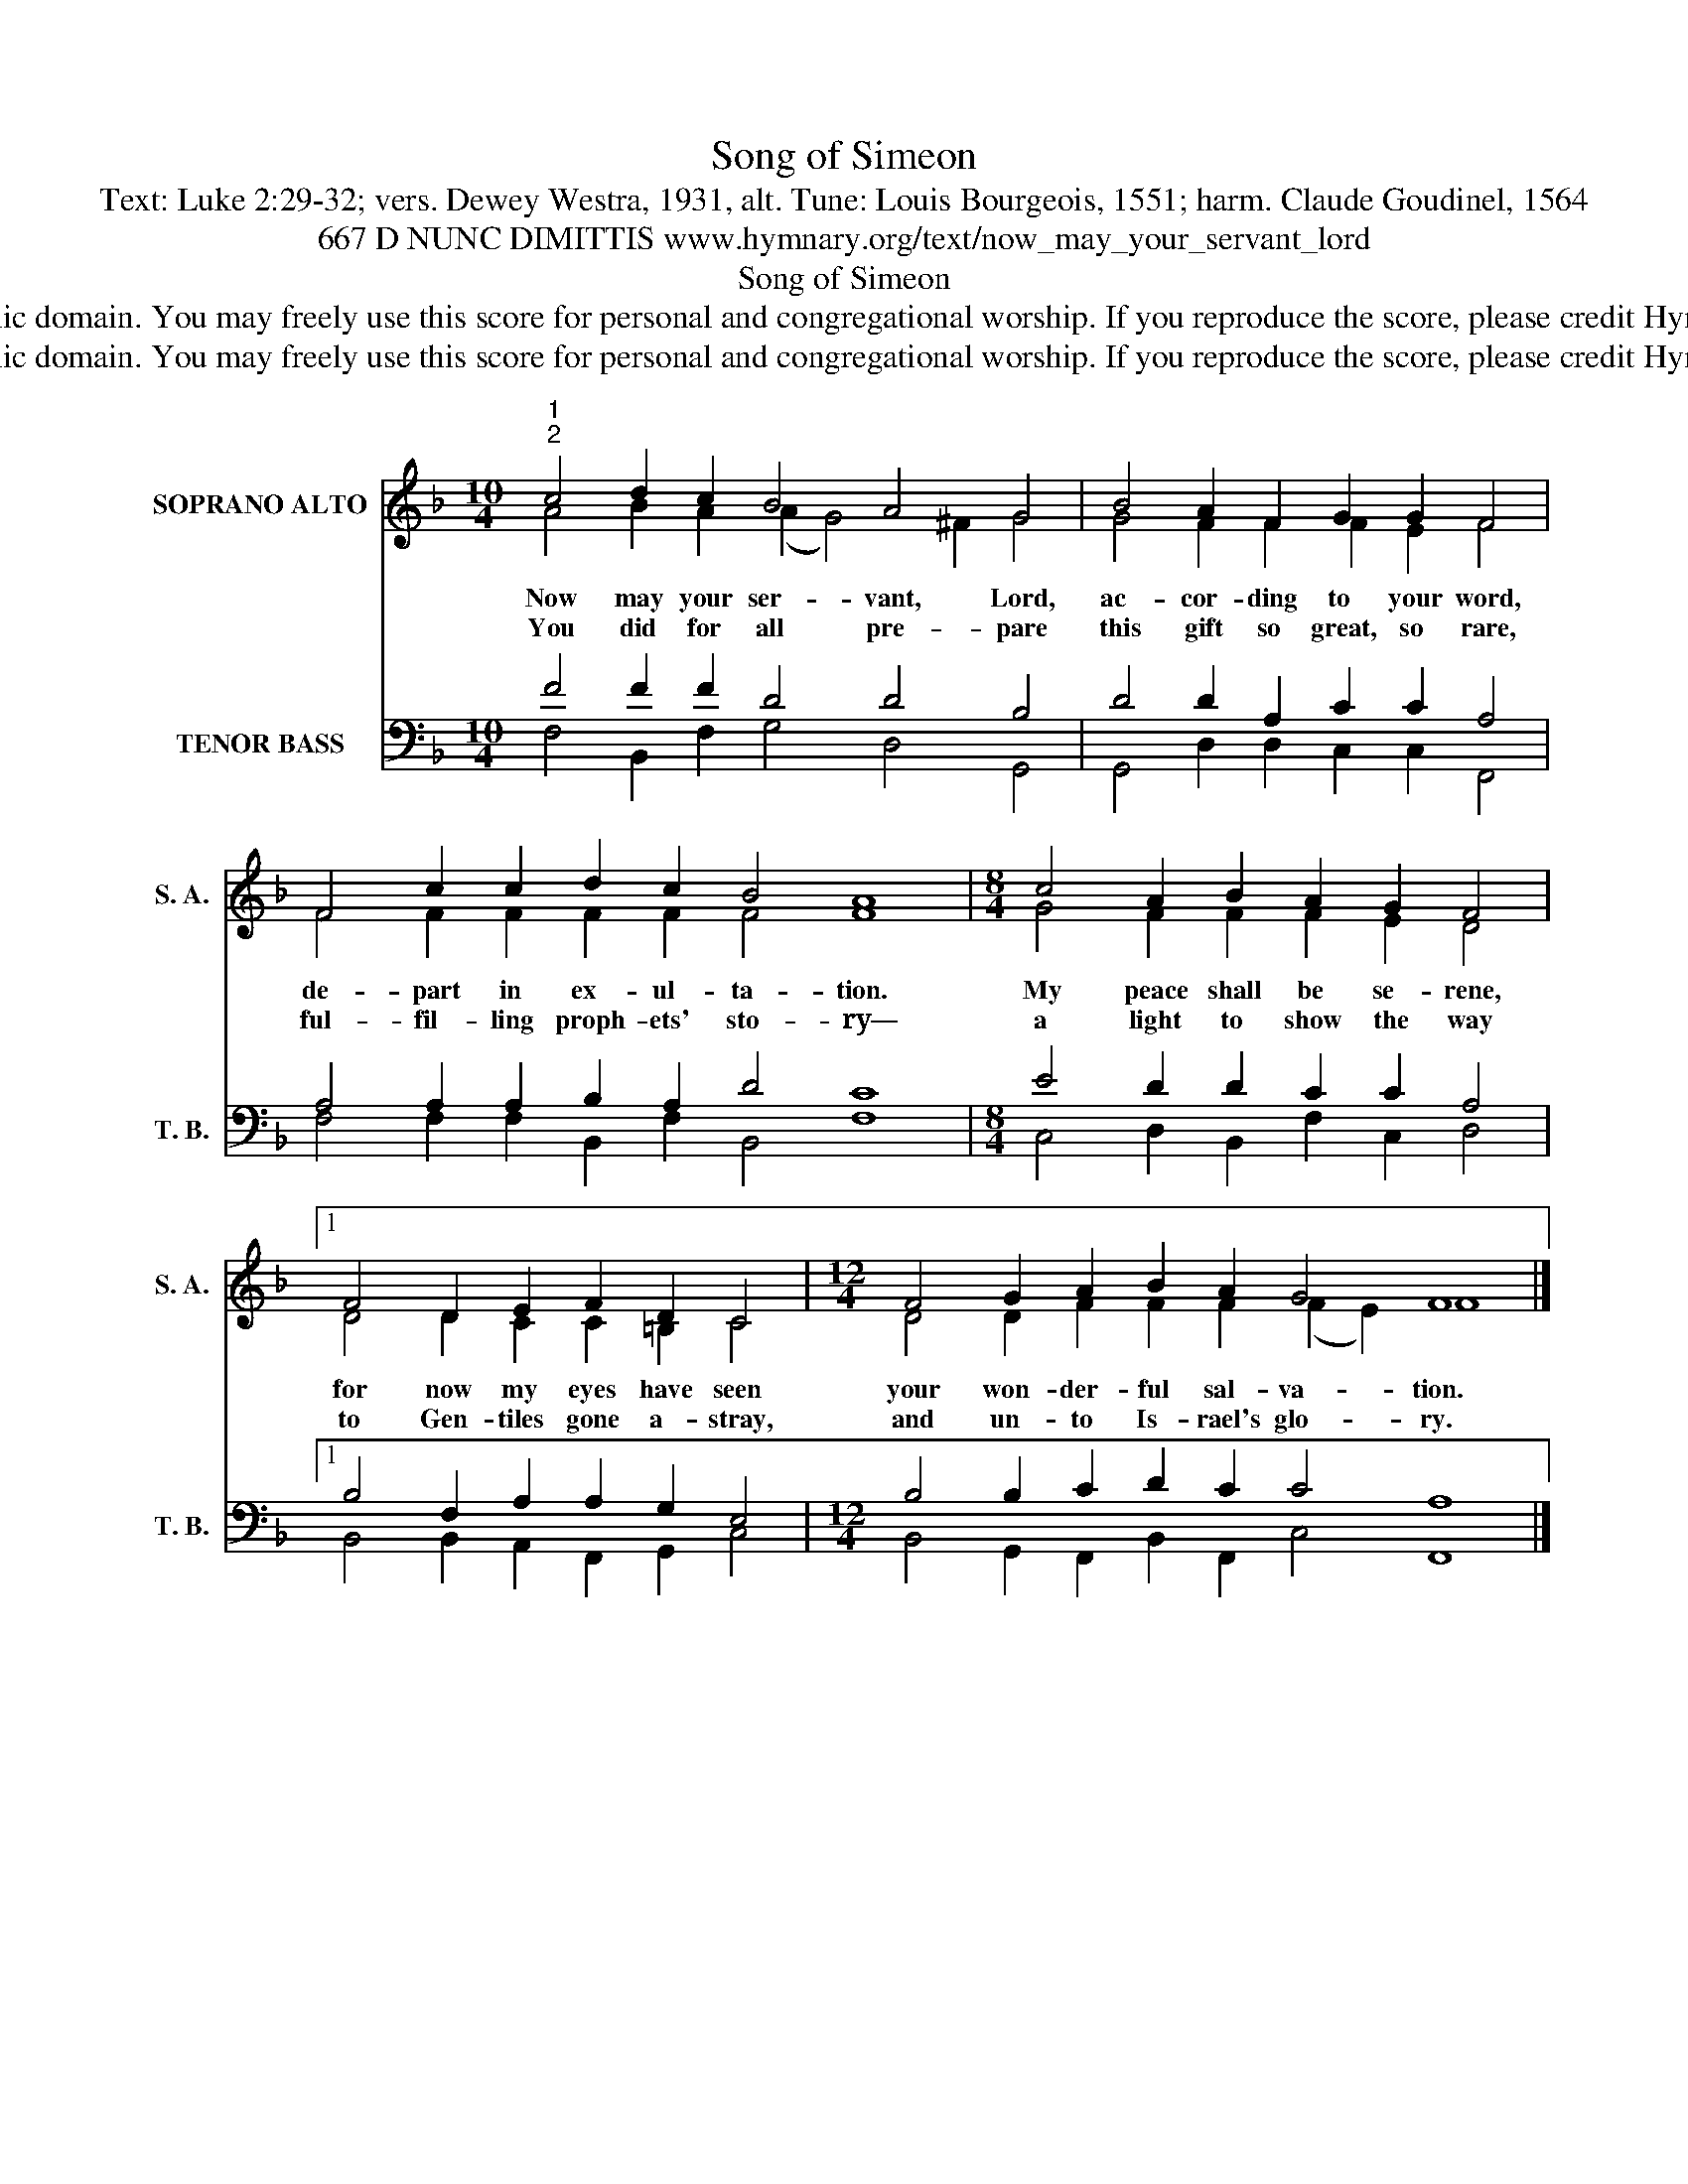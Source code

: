 X:1
T:Song of Simeon
T:Text: Luke 2:29-32; vers. Dewey Westra, 1931, alt. Tune: Louis Bourgeois, 1551; harm. Claude Goudinel, 1564
T:667 D NUNC DIMITTIS www.hymnary.org/text/now_may_your_servant_lord 
T:Song of Simeon
T:This hymn is in the public domain. You may freely use this score for personal and congregational worship. If you reproduce the score, please credit Hymnary.org as the source. 
T:This hymn is in the public domain. You may freely use this score for personal and congregational worship. If you reproduce the score, please credit Hymnary.org as the source. 
Z:This hymn is in the public domain. You may freely use this score for personal and congregational worship. If you reproduce the score, please credit Hymnary.org as the source.
%%score ( 1 2 ) ( 3 4 )
L:1/8
M:10/4
K:F
V:1 treble nm="SOPRANO ALTO" snm="S. A."
V:2 treble 
V:3 bass nm="TENOR BASS" snm="T. B."
V:4 bass 
V:1
"^1""^2" c4 d2 c2 B4 A4 G4 | B4 A2 F2 G2 G2 F4 | F4 c2 c2 d2 c2 B4 A8 |[M:8/4] c4 A2 B2 A2 G2 F4 |1 %4
w: Now may your ser- vant, Lord,|ac- cor- ding to your word,|de- part in ex- ul- ta- tion.|My peace shall be se- rene,|
w: You did for all pre- pare|this gift so great, so rare,|ful- fil- ling proph- ets' sto- ry—|a light to show the way|
 F4 D2 E2 F2 D2 C4 |[M:12/4] F4 G2 A2 B2 A2 G4 F8 |] %6
w: for now my eyes have seen|your won- der- ful sal- va- tion.|
w: to Gen- tiles gone a- stray,|and un- to Is- rael's glo- ry.|
V:2
 A4 B2 A2 (A2 G4) ^F2 G4 | G4 F2 F2 F2 E2 F4 | F4 F2 F2 F2 F2 F4 F8 |[M:8/4] G4 F2 F2 F2 E2 D4 |1 %4
 D4 D2 C2 C2 =B,2 C4 |[M:12/4] D4 D2 F2 F2 F2 (F2 E2) F8 |] %6
V:3
 F4 F2 F2 D4 D4 B,4 | D4 D2 A,2 C2 C2 A,4 | A,4 A,2 A,2 B,2 A,2 D4 C8 | %3
[M:8/4] E4 D2 D2 C2 C2 A,4 |1 B,4 F,2 A,2 A,2 G,2 E,4 |[M:12/4] B,4 B,2 C2 D2 C2 C4 A,8 |] %6
V:4
 F,4 B,,2 F,2 G,4 D,4 G,,4 | G,,4 D,2 D,2 C,2 C,2 F,,4 | F,4 F,2 F,2 B,,2 F,2 B,,4 F,8 | %3
[M:8/4] C,4 D,2 B,,2 F,2 C,2 D,4 |1 B,,4 B,,2 A,,2 F,,2 G,,2 C,4 | %5
[M:12/4] B,,4 G,,2 F,,2 B,,2 F,,2 C,4 F,,8 |] %6

